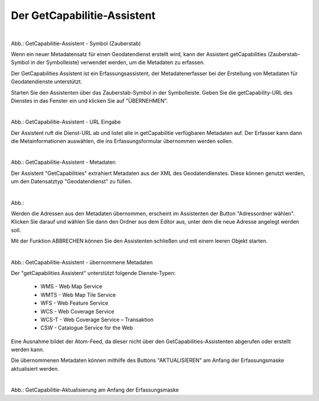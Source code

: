 

Der GetCapabilitie-Assistent
^^^^^^^^^^^^^^^^^^^^^^^^^^^^

.. figure:: ../../../../img/ige/erfassung/ige_metadaten/datensatztypen/datensatztyp_geodatendienst/assistent/getcapabilties-assistent_symbol.png
   :alt: GetCapabilitie-Assistent - Symbol (Zauberstab)
   :align: left
   :scale: 50
   :figwidth: 100%

Abb.: GetCapabilitie-Assistent - Symbol (Zauberstab)

Wenn ein neuer Metadatensatz für einen Geodatendienst erstellt wird, kann der Assistent getCapabilities (Zauberstab-Symbol in der Symbolleiste) verwendet werden, um die Metadaten zu erfassen.

Der GetCapabilities Assistent ist ein Erfassungsassistent, der Metadatenerfasser bei der Erstellung von Metadaten für Geodatendienste unterstützt.

Starten Sie den Assistenten über das Zauberstab-Symbol in der Symbolleiste. Geben Sie die getCapability-URL des Dienstes in das Fenster ein und klicken Sie auf "ÜBERNEHMEN".


.. figure:: ../../../../img/ige/erfassung/ige_metadaten/datensatztypen/datensatztyp_geodatendienst/assistent/getcapabilties-assistent_url.png
   :alt: GetCapabilitie-Assistent - URL Eingabe
   :align: left
   :scale: 50
   :figwidth: 100%

Abb.: GetCapabilitie-Assistent - URL Eingabe


Der Assistent ruft die Dienst-URL ab und listet alle in getCapabilitie verfügbaren Metadaten auf. Der Erfasser kann dann die Metainformationen auswählen, die ins Erfassungsformular übernommen werden sollen.


.. figure:: ../../../../img/ige/erfassung/ige_metadaten/datensatztypen/datensatztyp_geodatendienst/assistent/getcapabilties-assistent_metadaten.png
   :alt: GetCapabilitie-Assistent - Metadaten
   :align: left
   :scale: 50
   :figwidth: 100%

Abb.: GetCapabilitie-Assistent - Metadaten


Der Assistent "GetCapabilities" extrahiert Metadaten aus der XML des Geodatendienstes. Diese können genutzt werden, um den Datensatztyp "Geodatendienst" zu füllen.

.. figure:: ../../../../img/ige/erfassung/ige_metadaten/datensatztypen/datensatztyp_geodatendienst/assistent/getcapabilties-assistent_metadaten-auswahl.png
   :alt: GetCapabilitie-Assistent - Metadatenauswahl
   :align: left
   :scale: 50
   :figwidth: 100%

Abb.: 


Werden die Adressen aus den Metadaten übernommen, erscheint im Assistenten der Button "Adressordner wählen".  Klicken Sie darauf und wählen Sie dann den Ordner aus dem Editor aus, unter dem die neue Adresse angelegt werden soll.

Mit der Funktion ABBRECHEN können Sie den Assistenten schließen und mit einem leeren Objekt starten.


.. figure:: ../../../../img/ige/erfassung/ige_metadaten/datensatztypen/datensatztyp_geodatendienst/assistent/getcapabilties-assistent_metadaten-uebernommen.png
   :alt: GetCapabilitie-Assistent - übernommene Metadaten
   :align: left
   :scale: 50
   :figwidth: 100%

Abb.: GetCapabilitie-Assistent - übernommene Metadaten


Der "getCapabilities Assistent" unterstützt folgende Dienste-Typen:

 - WMS - Web Map Service
 - WMTS - Web Map Tile Service
 - WFS - Web Feature Service
 - WCS - Web Coverage Service
 - WCS-T - Web Coverage Service – Transaktion
 - CSW - Catalogue Service for the Web
 
Eine Ausnahme bildet der Atom-Feed, da dieser nicht über den GetCapabilities-Assistenten abgerufen oder erstellt werden kann.

Die übernommenen Metadaten können mithilfe des Buttons "AKTUALISIEREN" am Anfang der Erfassungsmaske aktualisiert werden.


.. figure:: ../../../../img/ige/erfassung/ige_metadaten/datensatztypen/datensatztyp_geodatendienst/assistent/getcapabilities_aktualisierung.png
   :alt: GetCapabilitie-Aktualisierung am Anfang der Erfassungsmaske
   :align: left
   :scale: 50
   :figwidth: 100%

Abb.: GetCapabilitie-Aktualisierung am Anfang der Erfassungsmaske